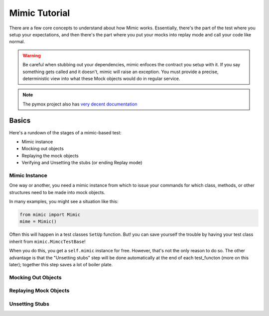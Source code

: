 ==============
Mimic Tutorial
==============

There are a few core concepts to understand about how Mimic works. Essentially,
there's the part of the test where you setup your expectations, and then there's
the part where you put your mocks into replay mode and call your code like normal.

.. warning::
    Be careful when stubbing out your dependencies, mimic enfoces the contract you setup
    with it. If you say something gets called and it doesn't, mimic will raise an
    exception. You must provide a precise, deterministic view into what these Mock
    objects would do in regular service.


.. note::
    The pymox project also has 
    `very decent documentation <https://code.google.com/p/pymox/wiki/MoxDocumentation>`_

Basics
------

Here's a rundown of the stages of a mimic-based test:

- Mimic instance
- Mocking out objects
- Replaying the mock objects
- Verifying and Unsetting the stubs (or ending Replay mode)

Mimic Instance
^^^^^^^^^^^^^^

One way or another, you need a mimic instance from which to issue your commands
for which class, methods, or other structures need to be made into mock objects.

In many examples, you might see a situation like this:

.. sourcecode:: python

    from mimic import Mimic
    mime = Mimic()

Often this will happen in a test classes ``SetUp`` function. But! you can save
yourself the trouble by having your test class inherit from ``mimic.MimccTestBase``!

When you do this, you get a ``self.mimic`` instance for free. However, that's
not the only reason to do so. The other advantage is that the "Unsetting stubs"
step will be done automatically at the end of each test_functon (more on this later);
together this step saves a lot of boiler plate.

Mocking Out Objects
^^^^^^^^^^^^^^^^^^^


Replaying Mock Objects
^^^^^^^^^^^^^^^^^^^^^^


Unsetting Stubs
^^^^^^^^^^^^^^^
